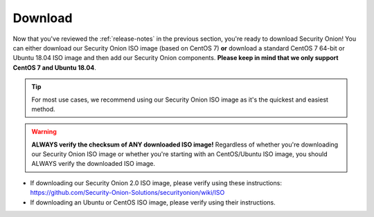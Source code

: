 .. _download:

Download
========

Now that you've reviewed the :ref:`release-notes` in the previous section, you're ready to download Security Onion! You can either download our Security Onion ISO image (based on CentOS 7) **or** download a standard CentOS 7 64-bit or Ubuntu 18.04 ISO image and then add our Security Onion components. **Please keep in mind that we only support CentOS 7 and Ubuntu 18.04**.

.. tip::

  For most use cases, we recommend using our Security Onion ISO image as it's the quickest and easiest method.
  
.. warning::

   **ALWAYS verify the checksum of ANY downloaded ISO image!** Regardless of whether you're downloading our Security Onion ISO image or whether you're starting with an CentOS/Ubuntu ISO image, you should ALWAYS verify the downloaded ISO image.

-  If downloading our Security Onion 2.0 ISO image, please verify using these instructions:
   https://github.com/Security-Onion-Solutions/securityonion/wiki/ISO
-  If downloading an Ubuntu or CentOS ISO image, please verify using their instructions.

